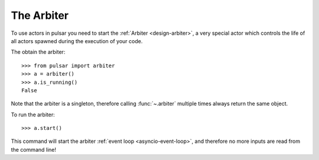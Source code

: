 
==================
The Arbiter
==================

To use actors in pulsar you need to start the :ref:`Arbiter <design-arbiter>`,
a very special actor which controls the life of all actors spawned during the
execution of your code.

The obtain the arbiter::

    >>> from pulsar import arbiter
    >>> a = arbiter()
    >>> a.is_running()
    False

Note that the arbiter is a singleton, therefore calling :func:`~.arbiter`
multiple times always return the same object.

To run the arbiter::

    >>> a.start()

This command will start the arbiter :ref:`event loop <asyncio-event-loop>`,
and therefore no more inputs are read from the command line!
